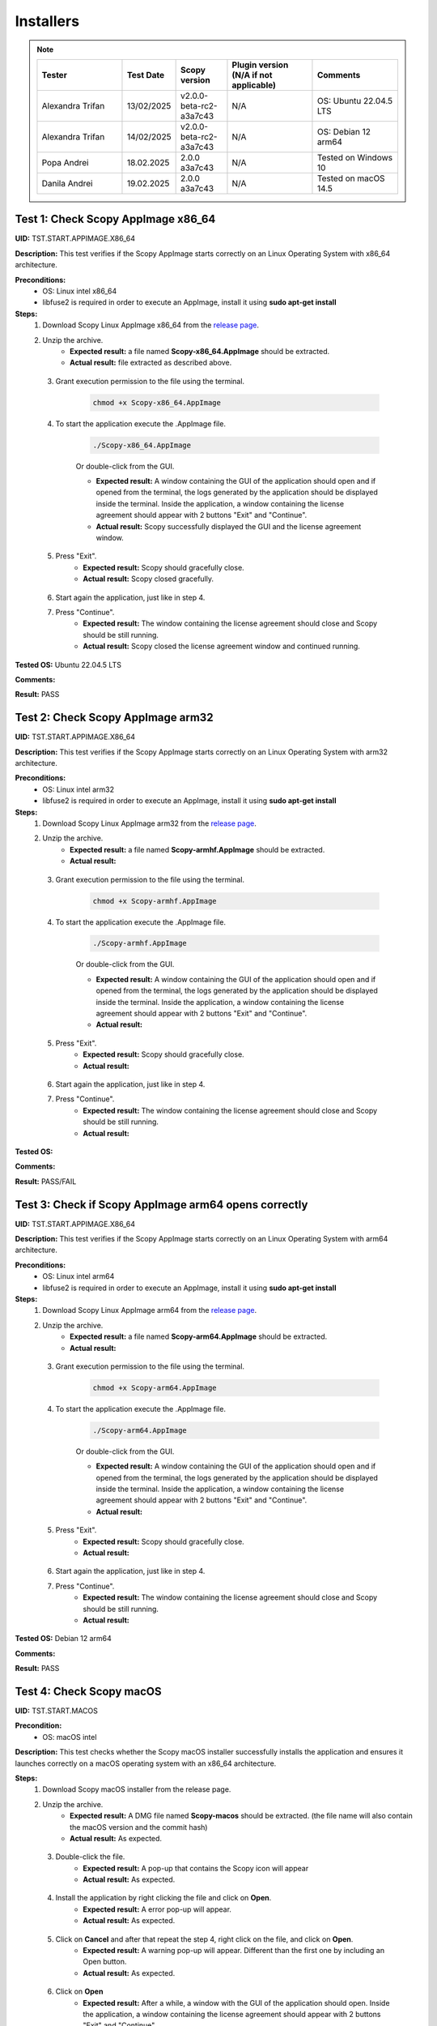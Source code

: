 .. _install_tests:

Installers
===================================

.. note::
    .. list-table:: 
       :widths: 50 30 30 50 50
       :header-rows: 1

       * - Tester
         - Test Date
         - Scopy version
         - Plugin version (N/A if not applicable)
         - Comments
       * - Alexandra Trifan
         - 13/02/2025
         - v2.0.0-beta-rc2-a3a7c43
         - N/A
         - OS: Ubuntu 22.04.5 LTS
       * - Alexandra Trifan
         - 14/02/2025
         - v2.0.0-beta-rc2-a3a7c43
         - N/A
         - OS: Debian 12 arm64
       * - Popa Andrei
         - 18.02.2025
         - 2.0.0 a3a7c43
         - N/A
         - Tested on Windows 10
       * - Danila Andrei
         - 19.02.2025
         - 2.0.0 a3a7c43
         - N/A
         - Tested on macOS 14.5

Test 1: Check Scopy AppImage x86_64
------------------------------------

**UID:** TST.START.APPIMAGE.X86_64

**Description:** This test verifies if the Scopy AppImage starts correctly on an
Linux Operating System with x86_64 architecture.

**Preconditions:**
    - OS: Linux intel x86_64
    - libfuse2 is required in order to execute an AppImage, install it using
      **sudo apt-get install**

**Steps:**
    1. Download Scopy Linux AppImage x86_64 from the `release page <https://github.com/analogdevicesinc/scopy/releases>`_.
    2. Unzip the archive.
        - **Expected result:** a file named **Scopy-x86_64.AppImage** should be extracted.
        - **Actual result:** file extracted as described above.

..
  Actual test result goes here.
..

    3. Grant execution permission to the file using the terminal.

        .. code-block:: shell

            chmod +x Scopy-x86_64.AppImage

    4. To start the application execute the .AppImage file.

        .. code-block:: shell

            ./Scopy-x86_64.AppImage

        Or double-click from the GUI.

        - **Expected result:** A window containing the GUI of the application
          should open and if opened from the terminal, the logs generated by the
          application should be displayed inside the terminal. Inside the application,
          a window containing the license agreement should appear with 2 buttons
          "Exit" and "Continue".
        - **Actual result:** Scopy successfully displayed the GUI and the license agreement window.

..
  Actual test result goes here.
..

    5. Press "Exit".
        - **Expected result:** Scopy should gracefully close.
        - **Actual result:** Scopy closed gracefully.

..
  Actual test result goes here.
..

    6. Start again the application, just like in step 4.
    7. Press "Continue".
        - **Expected result:** The window containing the license agreement
          should close and Scopy should be still running.
        - **Actual result:** Scopy closed the license agreement window and continued running.

..
  Actual test result goes here.
..

**Tested OS:** Ubuntu 22.04.5 LTS

..
  Details about the tested OS goes here.

**Comments:**

..
  Any comments about the test goes here.

**Result:** PASS

..
  The result of the test goes here (PASS/FAIL).


Test 2: Check Scopy AppImage arm32
-----------------------------------

**UID:** TST.START.APPIMAGE.X86_64

**Description:** This test verifies if the Scopy AppImage starts correctly on an
Linux Operating System with arm32 architecture.

**Preconditions:**
    - OS: Linux intel arm32
    - libfuse2 is required in order to execute an AppImage, install it using
      **sudo apt-get install**

**Steps:**
    1. Download Scopy Linux AppImage arm32 from the `release page <https://github.com/analogdevicesinc/scopy/releases>`_.
    2. Unzip the archive.
        - **Expected result:** a file named **Scopy-armhf.AppImage** should be extracted.
        - **Actual result:**

..
  Actual test result goes here.
..

    3. Grant execution permission to the file using the terminal.

        .. code-block:: shell

            chmod +x Scopy-armhf.AppImage

    4. To start the application execute the .AppImage file.

        .. code-block:: shell

            ./Scopy-armhf.AppImage

        Or double-click from the GUI.

        - **Expected result:** A window containing the GUI of the application
          should open and if opened from the terminal, the logs generated by the
          application should be displayed inside the terminal. Inside the application,
          a window containing the license agreement should appear with 2 buttons
          "Exit" and "Continue".
        - **Actual result:**

..
  Actual test result goes here.
..

    5. Press "Exit".
        - **Expected result:** Scopy should gracefully close.
        - **Actual result:**

..
  Actual test result goes here.
..

    6. Start again the application, just like in step 4.
    7. Press "Continue".
        - **Expected result:** The window containing the license agreement
          should close and Scopy should be still running.
        - **Actual result:**

..
  Actual test result goes here.
..

**Tested OS:**

..
  Details about the tested OS goes here.

**Comments:**

..
  Any comments about the test goes here.

**Result:** PASS/FAIL

..
  The result of the test goes here (PASS/FAIL).


Test 3: Check if Scopy AppImage arm64 opens correctly
-------------------------------------------------------

**UID:** TST.START.APPIMAGE.X86_64

**Description:** This test verifies if the Scopy AppImage starts correctly on an
Linux Operating System with arm64 architecture.

**Preconditions:**
    - OS: Linux intel arm64
    - libfuse2 is required in order to execute an AppImage, install it using
      **sudo apt-get install**

**Steps:**
    1. Download Scopy Linux AppImage arm64 from the `release page <https://github.com/analogdevicesinc/scopy/releases>`_.
    2. Unzip the archive.
        - **Expected result:** a file named **Scopy-arm64.AppImage** should be extracted.
        - **Actual result:**

..
  Actual test result goes here.
..

    3. Grant execution permission to the file using the terminal.

        .. code-block:: shell

            chmod +x Scopy-arm64.AppImage

    4. To start the application execute the .AppImage file.

        .. code-block:: shell

            ./Scopy-arm64.AppImage

        Or double-click from the GUI.

        - **Expected result:** A window containing the GUI of the application
          should open and if opened from the terminal, the logs generated by the
          application should be displayed inside the terminal. Inside the application,
          a window containing the license agreement should appear with 2 buttons
          "Exit" and "Continue".
        - **Actual result:**

..
  Actual test result goes here.
..

    5. Press "Exit".
        - **Expected result:** Scopy should gracefully close.
        - **Actual result:**

..
  Actual test result goes here.
..

    6. Start again the application, just like in step 4.
    7. Press "Continue".
        - **Expected result:** The window containing the license agreement
          should close and Scopy should be still running.
        - **Actual result:**

..
  Actual test result goes here.
..

**Tested OS:** Debian 12 arm64

..
  Details about the tested OS goes here.

**Comments:**

..
  Any comments about the test goes here.

**Result:** PASS

..
  The result of the test goes here (PASS/FAIL).



Test 4: Check Scopy macOS
--------------------------

**UID:** TST.START.MACOS

**Precondition:**
    - OS: macOS intel

**Description:** This test checks whether the Scopy macOS installer successfully
installs the application and ensures it launches correctly on a macOS operating
system with an x86_64 architecture.

**Steps:**
    1. Download Scopy macOS installer from the release page.
    2. Unzip the archive.
        - **Expected result:** A DMG file named **Scopy-macos** should be extracted.
          (the file name will also contain the macOS version and the commit hash)
        - **Actual result:** As expected.

..
  Actual test result goes here.
..

    3. Double-click the file.
        - **Expected result:** A pop-up that contains the Scopy icon will appear
        - **Actual result:** As expected.

..
  Actual test result goes here.
..

    4. Install the application by right clicking the file and click on **Open**.
        - **Expected result:** A error pop-up will appear.
        - **Actual result:** As expected.

..
  Actual test result goes here.
..

    5. Click on **Cancel** and after that repeat the step 4, right click on the file, and click on **Open**.
        - **Expected result:** A warning pop-up will appear. Different than
          the first one by including an Open button.
        - **Actual result:** As expected.

..
  Actual test result goes here.
..

    6. Click on **Open**
        - **Expected result:** After a while, a window with the GUI of the application
          should open. Inside the application, a window containing the license
          agreement should appear with 2 buttons "Exit" and "Continue".
        - **Actual result:** As expected.

..
  Actual test result goes here.
..

    7. Press "Exit".
        - **Expected result:** Scopy should gracefully close.
        - **Actual result:** AS expected.

..
  Actual test result goes here.
..

    8. Start again the application by right-clicking and click on **Open**.
    9. Press "Continue".
        - **Expected result:** The window containing the license agreement
          should close and Scopy should be still running.
        - **Actual result:** As expected.

..
  Actual test result goes here.
..

**Tested OS:** macOS 14.5

..
  Details about the tested OS goes here.

**Comments:**

..
  Any comments about the test goes here.

**Result:** PASS

..
  The result of the test goes here (PASS/FAIL).



Test 5: Check Scopy Windows installer
-------------------------------------

**UID:** TST.START.WINDOWS

**Precondition:**
    - OS: Windows

**Description:** This test checks whether the Scopy Windows installer successfully
installs the application and ensures it launches correctly on a Windows operating
system with an x86_64 architecture.

**Steps:**
    1. Download Scopy Windows installer from the release page.
    2. Double-click the installer.
        - **Expected result:** A window containing the installation wizard
          should open. It should contain a drop-down menu from which can be
          selected the language during the installation.
        - **Actual result:** As expected

..
  Actual test result goes here.
..

    3. Click on **OK**
        - **Expected result:** The installer continues with the `License Agreement` tab.
        - **Actual result:** As expected

..
  Actual test result goes here.
..

    4. Click on **I accept the agreement** and on **Next**.
        - **Expected result:** The installer continues with the location where
          the application will be installed.
        - **Actual result:** As expected

..
  Actual test result goes here.
..

    5. Select a location and click on **Next**.
        - **Expected result:** The installer continues with the list of components
          that will be installed.
        - **Actual result:** As expected

..
  Actual test result goes here.
..

    6. Click on **Next**.
        - **Expected result:** The installer continues with the `Additional Tasks` tab.
        - **Actual result:** As expected

..
  Actual test result goes here.
..

    7. Check the `"Install drivers for ADALM2000 - Requires Administrative Rights"` box and click on **Next**.
        - **Expected result:** The installer continues with the installation summary.
        - **Actual result:** As expected

..
  Actual test result goes here.
..

    8. Click on **Install**.
        - **Expected result:** The application should start installing. At the end of
          the installation, it should ask for Administrative Rights in order to install
          ADALM2000 drivers.
        - **Actual result:** As expected

..
  Actual test result goes here.
..

    9. Inside the newly opened window. Follow the ADALM2000 drivers installation by clicking **Next** and **Finish**.
        - **Expected result:** Both the application and the ADALM2000 drivers
          installed successfully. And optionally, you can check to restart the
          computer or not.
        - **Actual result:** As expected

..
  Actual test result goes here.
..

    10. Click on **Finish**.

**Tested OS:** Windows 10

..
  Details about the tested OS goes here.

**Comments:**

..
  Any comments about the test goes here.

**Result:** PASS

..
  The result of the test goes here (PASS/FAIL).
